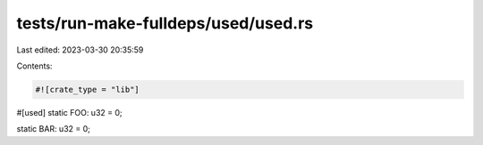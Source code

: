 tests/run-make-fulldeps/used/used.rs
====================================

Last edited: 2023-03-30 20:35:59

Contents:

.. code-block:: rs

    #![crate_type = "lib"]

#[used]
static FOO: u32 = 0;

static BAR: u32 = 0;


